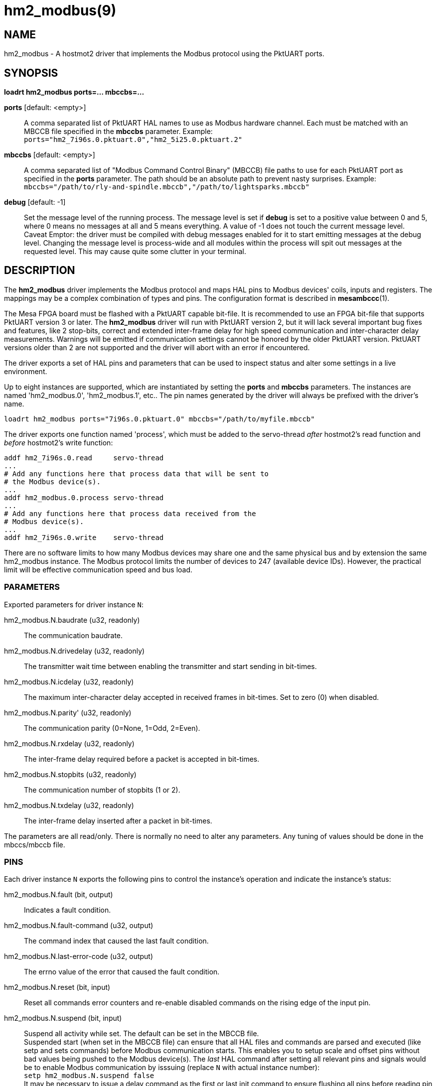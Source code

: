 = hm2_modbus(9)

== NAME

hm2_modbus - A hostmot2 driver that implements the Modbus protocol using the
PktUART ports.

== SYNOPSIS

*loadrt hm2_modbus ports=... mbccbs=...*

*ports* [default: <empty>]::
  A comma separated list of PktUART HAL names to use as Modbus hardware
  channel. Each must be matched with an MBCCB file specified in the *mbccbs*
  parameter. Example: `ports="hm2_7i96s.0.pktuart.0","hm2_5i25.0.pktuart.2"`
*mbccbs* [default: <empty>]::
  A comma separated list of "Modbus Command Control Binary" (MBCCB) file paths
  to use for each PktUART port as specified in the *ports* parameter. The path
  should be an absolute path to prevent nasty surprises.
  Example: `mbccbs="/path/to/rly-and-spindle.mbccb","/path/to/lightsparks.mbccb"`
*debug* [default: -1]::
  Set the message level of the running process. The message level is set
  if *debug* is set to a positive value between 0 and 5, where 0 means no
  messages at all and 5 means everything. A value of -1 does not touch the
  current message level. +
  Caveat Emptor: the driver must be compiled with debug messages enabled for it
  to start emitting messages at the debug level. Changing the message level is
  process-wide and all modules within the process will spit out messages at the
  requested level. This may cause quite some clutter in your terminal.


== DESCRIPTION

The *hm2_modbus* driver implements the Modbus protocol and maps HAL pins to
Modbus devices' coils, inputs and registers. The mappings may be a complex
combination of types and pins. The configuration format is described in
*mesambccc*(1).

The Mesa FPGA board must be flashed with a PktUART capable bit-file. It is
recommended to use an FPGA bit-file that supports PktUART version 3 or later.
The *hm2_modbus* driver will run with PktUART version 2, but it will lack
several important bug fixes and features, like 2 stop-bits, correct and
extended inter-frame delay for high speed communication and inter-character
delay measurements. Warnings will be emitted if communication settings cannot
be honored by the older PktUART version. PktUART versions older than 2 are not
supported and the driver will abort with an error if encountered.

The driver exports a set of HAL pins and parameters that can be used to inspect
status and alter some settings in a live environment.

Up to eight instances are supported, which are instantiated by setting
the *ports* and *mbccbs* parameters. The instances are
named 'hm2_modbus.0', 'hm2_modbus.1', etc.. The pin names generated by the
driver will always be prefixed with the driver's name.

[source,sh]
----
loadrt hm2_modbus ports="7i96s.0.pktuart.0" mbccbs="/path/to/myfile.mbccb"
----

The driver exports one function named 'process', which must be added to the
servo-thread _after_ hostmot2's read function and _before_ hostmot2's write
function:

[source,sh]
----
addf hm2_7i96s.0.read     servo-thread
...
# Add any functions here that process data that will be sent to
# the Modbus device(s).
...
addf hm2_modbus.0.process servo-thread
...
# Add any functions here that process data received from the
# Modbus device(s).
...
addf hm2_7i96s.0.write    servo-thread
----

There are no software limits to how many Modbus devices may share one and the
same physical bus and by extension the same hm2_modbus instance. The Modbus
protocol limits the number of devices to 247 (available device IDs). However,
the practical limit will be effective communication speed and bus load.

=== PARAMETERS
Exported parameters for driver instance `N`:

hm2_modbus.N.baudrate (u32, readonly)::
  The communication baudrate.
hm2_modbus.N.drivedelay (u32, readonly)::
  The transmitter wait time between enabling the transmitter and start sending
  in bit-times.
hm2_modbus.N.icdelay (u32, readonly)::
  The maximum inter-character delay accepted in received frames in bit-times.
  Set to zero (0) when disabled.
hm2_modbus.N.parity' (u32, readonly)::
  The communication parity (0=None, 1=Odd, 2=Even).
hm2_modbus.N.rxdelay (u32, readonly)::
  The inter-frame delay required before a packet is accepted in bit-times.
hm2_modbus.N.stopbits (u32, readonly)::
  The communication number of stopbits (1 or 2).
hm2_modbus.N.txdelay (u32, readonly)::
  The inter-frame delay inserted after a packet in bit-times.

The parameters are all read/only. There is normally no need to alter any
parameters. Any tuning of values should be done in the mbccs/mbccb file.

=== PINS

Each driver instance `N` exports the following pins to control the instance's
operation and indicate the instance's status:

hm2_modbus.N.fault (bit, output)::
  Indicates a fault condition.
hm2_modbus.N.fault-command (u32, output)::
  The command index that caused the last fault condition.
hm2_modbus.N.last-error-code (u32, output)::
  The errno value of the error that caused the fault condition.
hm2_modbus.N.reset (bit, input)::
  Reset all commands error counters and re-enable disabled commands on the
  rising edge of the input pin.
hm2_modbus.N.suspend (bit, input)::
  Suspend all activity while set. The default can be set in the MBCCB file. +
  Suspended start (when set in the MBCCB file) can ensure that all HAL files
  and commands are parsed and executed (like setp and sets commands) before
  Modbus communication starts. This enables you to setup scale and offset pins
  without bad values being pushed to the Modbus device(s). The _last_ HAL
  command after setting all relevant pins and signals would be to enable Modbus
  communication by isssuing (replace `N` with actual instance number): +
  `setp hm2_modbus.N.suspend false` +
  It may be necessary to issue a delay command as the first or last init
  command to ensure flushing all pins before reading pin data that will be
  transferred to the Modbus device(s). See also 'writeflush' attribute in the
  MBCCB file. +
  It is possible to suspend the Modbus communication by setting the suspend pin
  to true in a live and running system. The suspend pin is probed every time at
  the end of the '<commands>' list and execution will become suspended if the
  pin is true.

==== Command pins
Each command in the MBCCB file (not init commands) will generate a set of pins
to reflect the current state, where `MM` is the command number counting from zero
(00):

hm2_modbus.N.command.MM.disable (bit, input)::
  Disable this command on the rising edge of this pin. You need to use the
  command's corresponding reset pin to re-enable it.
hm2_modbus.N.command.MM.disabled (bit, output)::
  Set if the command is no longer sent in the commands loop.
hm2_modbus.N.command.MM.error-code (u32, output)::
  The errno code of the last error. The following error codes can be set:

  ** 5,  0x05 (EIO): The receiver detected an overrun, a false start-bit or wrong parity.
  ** 9,  0x09 (EBADF): The reply returned an unsupported function.
  ** 11, 0x0b (EAGAIN): The command was manually disabled in the mbccb or via the disable pin.
  ** 22, 0x16 (EINVAL): An invalid value was detected (internal error).
  ** 27, 0x1b (EFBIG): The received data packet size exceeds the internally allocated buffer.
  ** 34, 0x22 (ERANGE): The received data packet was too small or the message's length indicator was wrong.
  ** 42, 0x2a (ENOMSG): The inter-character delay was too long and the packet was dropped.
  ** 44, 0x2c (ECHRNG): The reply had a different function than the sent function.
  ** 52, 0x34 (EBADE): The CRC of the received packet was wrong.
  ** 74, 0x4a (EBADMSG): The reply had the error-bit set.
  ** 75, 0x4b (EOVERFLOW): The received packet was larger than the maximum 256 bytes.
  ** 90, 0x5a (EMSGSIZE): The message did not fit into the maximum PDU size of 253.
  ** 110, 0x6e (ETIMEDOUT): The command received no reply and timed out.

hm2_modbus.N.command.MM.errors (u32, output)::
  The number of consecutive errors seen in this command. The command will be
  disabled when this count reaches five (5). The value will be reset to zero (0)
  when the command succeeds.
hm2_modbus.N.command.MM.reset (bit, input)::
  Reset this command's error counter and re-enable the command on the rising
  edge of the input pin. +
  Note: Re-enabling the command will honor the 'writeflush' setting of the
  command.

Each mbccb file will generate a set of pins as defined in the mbccb file. See
*mesambccc*(1) for details.

== SEE ALSO

*hostmot2*(9),
*mesambccc*(1).

== AUTHOR

This man page written by B.Stultiens, as part of the LinuxCNC project.

== REPORTING BUGS

Report bugs at https://github.com/LinuxCNC/linuxcnc/issues

== COPYRIGHT

Copyright © 2025 B.Stultiens

This is free software; see the source for copying conditions. There is
NO warranty; not even for MERCHANTABILITY or FITNESS FOR A PARTICULAR
PURPOSE.
